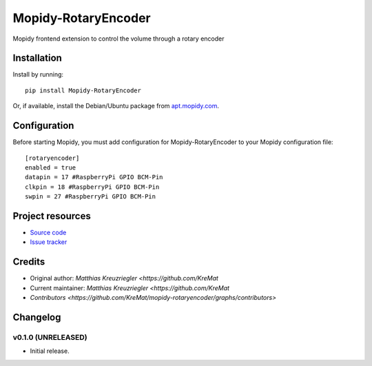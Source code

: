 ****************************
Mopidy-RotaryEncoder
****************************

.. image:: https://img.shields.io/pypi/v/Mopidy-RotaryEncoder.svg?style=flat
    :target: https://pypi.python.org/pypi/Mopidy-RotaryEncoder/
    :alt: Latest PyPI version

.. image:: https://img.shields.io/travis/KreMat/mopidy-rotaryencoder/master.svg?style=flat
    :target: https://travis-ci.org/KreMat/mopidy-rotaryencoder
    :alt: Travis CI build status

.. image:: https://img.shields.io/coveralls/KreMat/mopidy-rotaryencoder/master.svg?style=flat
   :target: https://coveralls.io/r/KreMat/mopidy-rotaryencoder
   :alt: Test coverage

Mopidy frontend extension to control the volume through a rotary encoder


Installation
============

Install by running::

    pip install Mopidy-RotaryEncoder

Or, if available, install the Debian/Ubuntu package from `apt.mopidy.com
<http://apt.mopidy.com/>`_.


Configuration
=============

Before starting Mopidy, you must add configuration for
Mopidy-RotaryEncoder to your Mopidy configuration file::

    [rotaryencoder]
    enabled = true
    datapin = 17 #RaspberryPi GPIO BCM-Pin
    clkpin = 18 #RaspberryPi GPIO BCM-Pin
    swpin = 27 #RaspberryPi GPIO BCM-Pin

Project resources
=================

- `Source code <https://github.com/KreMat/mopidy-rotaryencoder>`_
- `Issue tracker <https://github.com/KreMat/mopidy-rotaryencoder/issues>`_


Credits
=======

- Original author: `Matthias Kreuzriegler <https://github.com/KreMat`
- Current maintainer: `Matthias Kreuzriegler <https://github.com/KreMat`
- `Contributors <https://github.com/KreMat/mopidy-rotaryencoder/graphs/contributors>`


Changelog
=========

v0.1.0 (UNRELEASED)
----------------------------------------

- Initial release.
